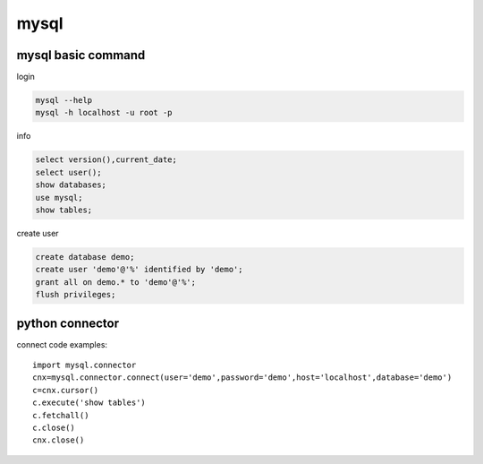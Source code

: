 mysql
============

mysql basic command
------------------------
login

.. code-block:: sql

    mysql --help
    mysql -h localhost -u root -p

info

.. code-block:: sql

    select version(),current_date;
    select user();
    show databases;
    use mysql;
    show tables;

create user

.. code-block:: sql

    create database demo;
    create user 'demo'@'%' identified by 'demo';
    grant all on demo.* to 'demo'@'%';
    flush privileges;


python connector
----------------------
connect code examples::

    import mysql.connector
    cnx=mysql.connector.connect(user='demo',password='demo',host='localhost',database='demo')
    c=cnx.cursor()
    c.execute('show tables')
    c.fetchall()
    c.close()
    cnx.close()



